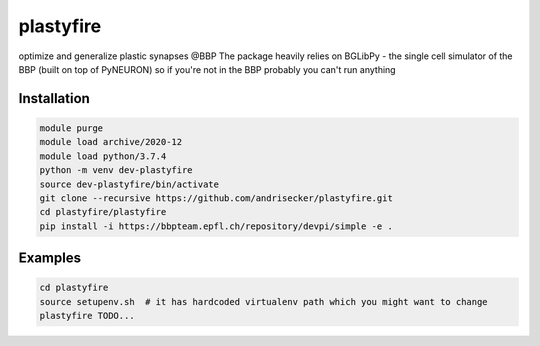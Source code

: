 plastyfire
============

optimize and generalize plastic synapses @BBP
The package heavily relies on BGLibPy - the single cell simulator of the BBP (built on top of PyNEURON) so if you're not in the BBP probably you can't run anything


Installation
------------

.. code-block::

  module purge
  module load archive/2020-12
  module load python/3.7.4
  python -m venv dev-plastyfire
  source dev-plastyfire/bin/activate
  git clone --recursive https://github.com/andrisecker/plastyfire.git
  cd plastyfire/plastyfire
  pip install -i https://bbpteam.epfl.ch/repository/devpi/simple -e .


Examples
--------

.. code-block::

  cd plastyfire
  source setupenv.sh  # it has hardcoded virtualenv path which you might want to change
  plastyfire TODO...
